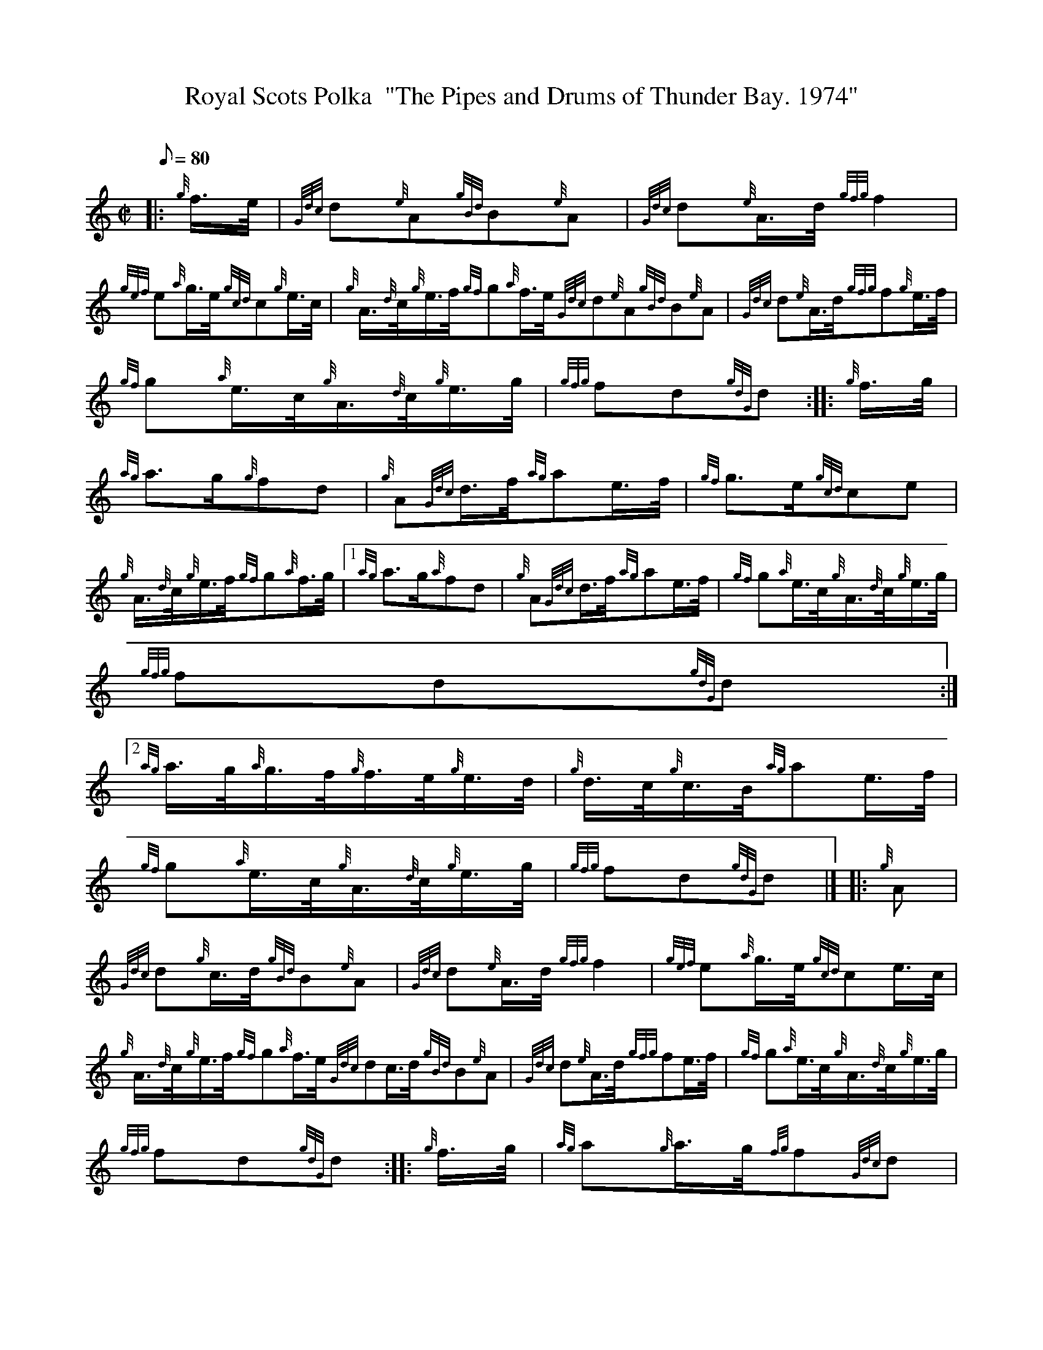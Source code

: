 X:1
T:Royal Scots Polka  "The Pipes and Drums of Thunder Bay. 1974"
M:C|
L:1/8
Q:80
C:
S:March
K:HP
|: {g}f3/4e/4 | \
{Gdc}d{e}A{gBd}B{e}A | \
{Gdc}d{e}A3/4d/4{gfg}f2 |
{gef}e{a}g3/4e/4{gcd}c{g}e3/4c/4 | \
{g}A3/4{d}c/4{g}e3/4f/4{gf}g{a}f3/4e/4{Gdc}d{e}A{gBd}B{e}A | \
{Gdc}d{e}A3/4d/4{gfg}f{g}e3/4f/4 |
{gf}g{a}e3/4c/4{g}A3/4{d}c/4{g}e3/4g/4 | \
{gfg}fd{gdG}d :: \
{g}f3/4g/4 |
{ag}a3/2g/2{g}fd | \
{g}A{Gdc}d3/4f/4{ag}ae3/4f/4 | \
{gf}g3/2e/2{gcd}ce |
{g}A3/4{d}c/4{g}e3/4f/4{gf}g{a}f3/4g/4|1 {ag}a3/2g/2{a}fd | \
{g}A{Gdc}d3/4f/4{ag}ae3/4f/4 | \
{gf}g{a}e3/4c/4{g}A3/4{d}c/4{g}e3/4g/4 |
{gfg}fd{gdG}d:|2
{ag}a3/4g/4{a}g3/4f/4{g}f3/4e/4{g}e3/4d/4 | \
{g}d3/4c/4{g}c3/4B/4{ag}ae3/4f/4 |
{gf}g{a}e3/4c/4{g}A3/4{d}c/4{g}e3/4g/4 | \
{gfg}fd{gdG}d|]  |: \
{g}A |
{Gdc}d{g}c3/4d/4{gBd}B{e}A | \
{Gdc}d{e}A3/4d/4{gfg}f2 | \
{gef}e{a}g3/4e/4{gcd}ce3/4c/4 |
{g}A3/4{d}c/4{g}e3/4f/4{gf}g{a}f3/4e/4{Gdc}dc3/4d/4{gBd}B{e}A | \
{Gdc}d{e}A3/4d/4{gfg}fe3/4f/4 | \
{gf}g{a}e3/4c/4{g}A3/4{d}c/4{g}e3/4g/4 |
{gfg}fd{gdG}d :: \
{g}f3/4g/4 | \
{ag}a{g}a3/4g/4{fg}f{Gdc}d |
{g}f3/4g/4a3/4g/4{fg}f{g}e3/4f/4 | \
{gf}g{a}g3/4e/4{gcd}c{g}e3/4c/4 | \
{g}A3/4{d}c/4{g}e3/4f/4|1 {gf}g{a}f3/4g/4{ag}a{g}a3/4g/4{fg}f{Gdc}d |
{g}f3/4g/4a3/4g/4{fg}f{g}e3/4f/4 | \
{gf}g{a}e3/4c/4{g}A3/4{d}c/4{g}e3/4g/4 | \
{gfg}fd{gdG}d:|2
{gf}g{a}f3/4e/4 | \
{g}d3/4c/4{g}c3/4B/4{g}B3/4A/4{g}A3/4G/4 | \
{Gdc}d{e}A3/4d/4{gfg}f{g}e3/4f/4 |
{gf}g{a}e3/4c/4{g}A3/4{d}c/4{g}e3/4g/4 | \
{gfg}fd{gdG}d|]
